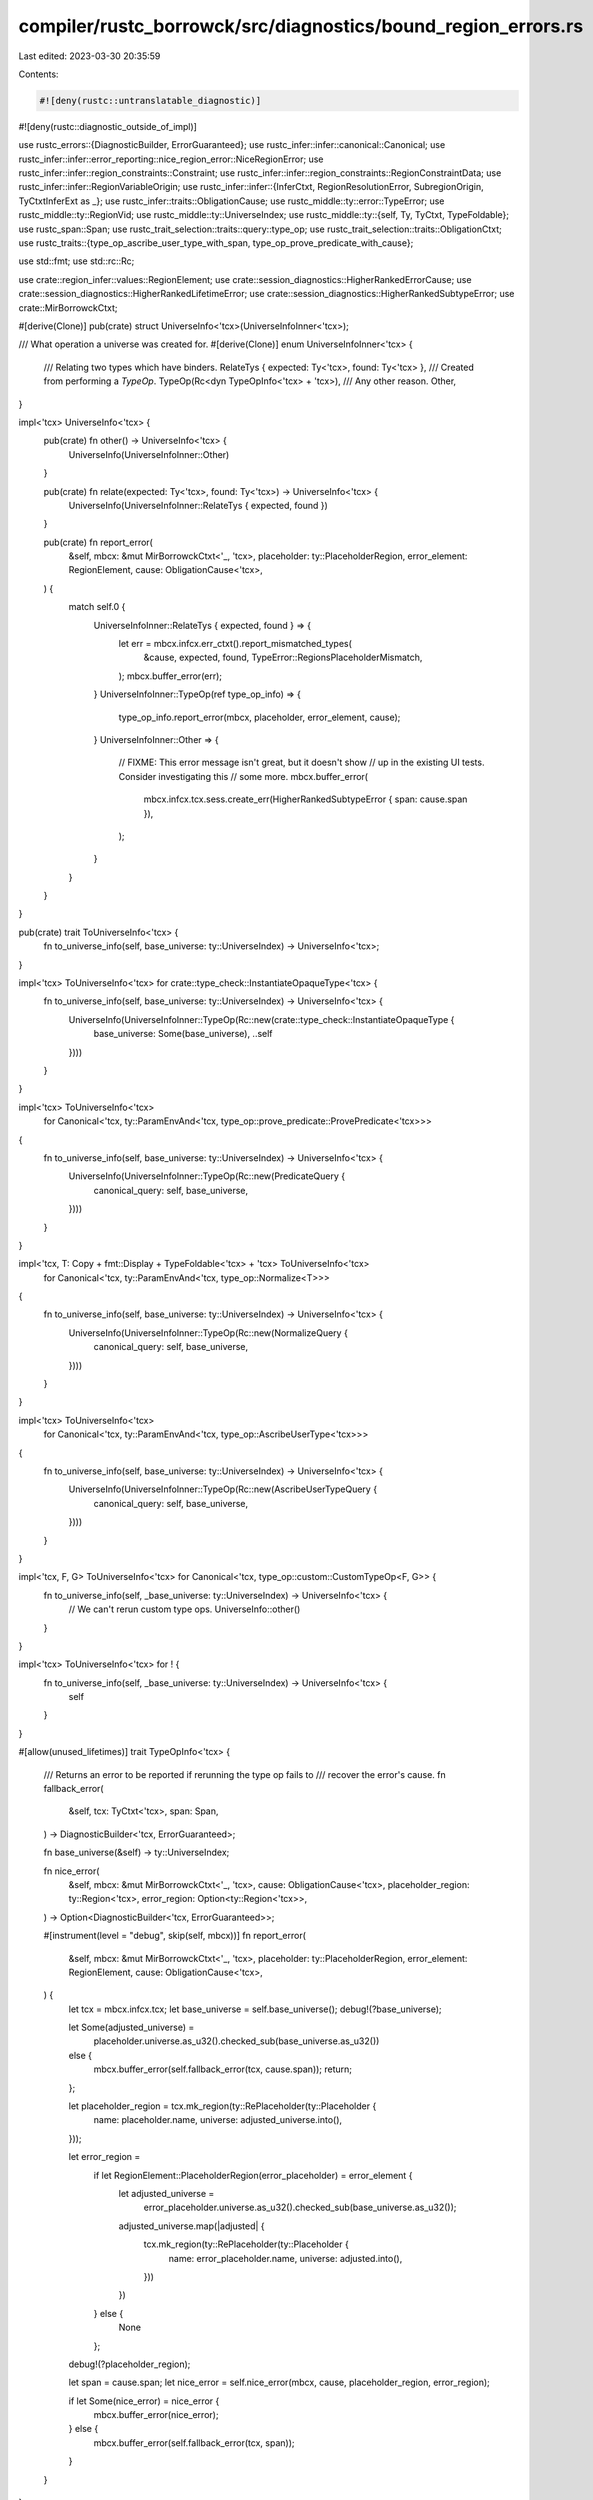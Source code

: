 compiler/rustc_borrowck/src/diagnostics/bound_region_errors.rs
==============================================================

Last edited: 2023-03-30 20:35:59

Contents:

.. code-block:: rs

    #![deny(rustc::untranslatable_diagnostic)]
#![deny(rustc::diagnostic_outside_of_impl)]

use rustc_errors::{DiagnosticBuilder, ErrorGuaranteed};
use rustc_infer::infer::canonical::Canonical;
use rustc_infer::infer::error_reporting::nice_region_error::NiceRegionError;
use rustc_infer::infer::region_constraints::Constraint;
use rustc_infer::infer::region_constraints::RegionConstraintData;
use rustc_infer::infer::RegionVariableOrigin;
use rustc_infer::infer::{InferCtxt, RegionResolutionError, SubregionOrigin, TyCtxtInferExt as _};
use rustc_infer::traits::ObligationCause;
use rustc_middle::ty::error::TypeError;
use rustc_middle::ty::RegionVid;
use rustc_middle::ty::UniverseIndex;
use rustc_middle::ty::{self, Ty, TyCtxt, TypeFoldable};
use rustc_span::Span;
use rustc_trait_selection::traits::query::type_op;
use rustc_trait_selection::traits::ObligationCtxt;
use rustc_traits::{type_op_ascribe_user_type_with_span, type_op_prove_predicate_with_cause};

use std::fmt;
use std::rc::Rc;

use crate::region_infer::values::RegionElement;
use crate::session_diagnostics::HigherRankedErrorCause;
use crate::session_diagnostics::HigherRankedLifetimeError;
use crate::session_diagnostics::HigherRankedSubtypeError;
use crate::MirBorrowckCtxt;

#[derive(Clone)]
pub(crate) struct UniverseInfo<'tcx>(UniverseInfoInner<'tcx>);

/// What operation a universe was created for.
#[derive(Clone)]
enum UniverseInfoInner<'tcx> {
    /// Relating two types which have binders.
    RelateTys { expected: Ty<'tcx>, found: Ty<'tcx> },
    /// Created from performing a `TypeOp`.
    TypeOp(Rc<dyn TypeOpInfo<'tcx> + 'tcx>),
    /// Any other reason.
    Other,
}

impl<'tcx> UniverseInfo<'tcx> {
    pub(crate) fn other() -> UniverseInfo<'tcx> {
        UniverseInfo(UniverseInfoInner::Other)
    }

    pub(crate) fn relate(expected: Ty<'tcx>, found: Ty<'tcx>) -> UniverseInfo<'tcx> {
        UniverseInfo(UniverseInfoInner::RelateTys { expected, found })
    }

    pub(crate) fn report_error(
        &self,
        mbcx: &mut MirBorrowckCtxt<'_, 'tcx>,
        placeholder: ty::PlaceholderRegion,
        error_element: RegionElement,
        cause: ObligationCause<'tcx>,
    ) {
        match self.0 {
            UniverseInfoInner::RelateTys { expected, found } => {
                let err = mbcx.infcx.err_ctxt().report_mismatched_types(
                    &cause,
                    expected,
                    found,
                    TypeError::RegionsPlaceholderMismatch,
                );
                mbcx.buffer_error(err);
            }
            UniverseInfoInner::TypeOp(ref type_op_info) => {
                type_op_info.report_error(mbcx, placeholder, error_element, cause);
            }
            UniverseInfoInner::Other => {
                // FIXME: This error message isn't great, but it doesn't show
                // up in the existing UI tests. Consider investigating this
                // some more.
                mbcx.buffer_error(
                    mbcx.infcx.tcx.sess.create_err(HigherRankedSubtypeError { span: cause.span }),
                );
            }
        }
    }
}

pub(crate) trait ToUniverseInfo<'tcx> {
    fn to_universe_info(self, base_universe: ty::UniverseIndex) -> UniverseInfo<'tcx>;
}

impl<'tcx> ToUniverseInfo<'tcx> for crate::type_check::InstantiateOpaqueType<'tcx> {
    fn to_universe_info(self, base_universe: ty::UniverseIndex) -> UniverseInfo<'tcx> {
        UniverseInfo(UniverseInfoInner::TypeOp(Rc::new(crate::type_check::InstantiateOpaqueType {
            base_universe: Some(base_universe),
            ..self
        })))
    }
}

impl<'tcx> ToUniverseInfo<'tcx>
    for Canonical<'tcx, ty::ParamEnvAnd<'tcx, type_op::prove_predicate::ProvePredicate<'tcx>>>
{
    fn to_universe_info(self, base_universe: ty::UniverseIndex) -> UniverseInfo<'tcx> {
        UniverseInfo(UniverseInfoInner::TypeOp(Rc::new(PredicateQuery {
            canonical_query: self,
            base_universe,
        })))
    }
}

impl<'tcx, T: Copy + fmt::Display + TypeFoldable<'tcx> + 'tcx> ToUniverseInfo<'tcx>
    for Canonical<'tcx, ty::ParamEnvAnd<'tcx, type_op::Normalize<T>>>
{
    fn to_universe_info(self, base_universe: ty::UniverseIndex) -> UniverseInfo<'tcx> {
        UniverseInfo(UniverseInfoInner::TypeOp(Rc::new(NormalizeQuery {
            canonical_query: self,
            base_universe,
        })))
    }
}

impl<'tcx> ToUniverseInfo<'tcx>
    for Canonical<'tcx, ty::ParamEnvAnd<'tcx, type_op::AscribeUserType<'tcx>>>
{
    fn to_universe_info(self, base_universe: ty::UniverseIndex) -> UniverseInfo<'tcx> {
        UniverseInfo(UniverseInfoInner::TypeOp(Rc::new(AscribeUserTypeQuery {
            canonical_query: self,
            base_universe,
        })))
    }
}

impl<'tcx, F, G> ToUniverseInfo<'tcx> for Canonical<'tcx, type_op::custom::CustomTypeOp<F, G>> {
    fn to_universe_info(self, _base_universe: ty::UniverseIndex) -> UniverseInfo<'tcx> {
        // We can't rerun custom type ops.
        UniverseInfo::other()
    }
}

impl<'tcx> ToUniverseInfo<'tcx> for ! {
    fn to_universe_info(self, _base_universe: ty::UniverseIndex) -> UniverseInfo<'tcx> {
        self
    }
}

#[allow(unused_lifetimes)]
trait TypeOpInfo<'tcx> {
    /// Returns an error to be reported if rerunning the type op fails to
    /// recover the error's cause.
    fn fallback_error(
        &self,
        tcx: TyCtxt<'tcx>,
        span: Span,
    ) -> DiagnosticBuilder<'tcx, ErrorGuaranteed>;

    fn base_universe(&self) -> ty::UniverseIndex;

    fn nice_error(
        &self,
        mbcx: &mut MirBorrowckCtxt<'_, 'tcx>,
        cause: ObligationCause<'tcx>,
        placeholder_region: ty::Region<'tcx>,
        error_region: Option<ty::Region<'tcx>>,
    ) -> Option<DiagnosticBuilder<'tcx, ErrorGuaranteed>>;

    #[instrument(level = "debug", skip(self, mbcx))]
    fn report_error(
        &self,
        mbcx: &mut MirBorrowckCtxt<'_, 'tcx>,
        placeholder: ty::PlaceholderRegion,
        error_element: RegionElement,
        cause: ObligationCause<'tcx>,
    ) {
        let tcx = mbcx.infcx.tcx;
        let base_universe = self.base_universe();
        debug!(?base_universe);

        let Some(adjusted_universe) =
            placeholder.universe.as_u32().checked_sub(base_universe.as_u32())
        else {
            mbcx.buffer_error(self.fallback_error(tcx, cause.span));
            return;
        };

        let placeholder_region = tcx.mk_region(ty::RePlaceholder(ty::Placeholder {
            name: placeholder.name,
            universe: adjusted_universe.into(),
        }));

        let error_region =
            if let RegionElement::PlaceholderRegion(error_placeholder) = error_element {
                let adjusted_universe =
                    error_placeholder.universe.as_u32().checked_sub(base_universe.as_u32());
                adjusted_universe.map(|adjusted| {
                    tcx.mk_region(ty::RePlaceholder(ty::Placeholder {
                        name: error_placeholder.name,
                        universe: adjusted.into(),
                    }))
                })
            } else {
                None
            };

        debug!(?placeholder_region);

        let span = cause.span;
        let nice_error = self.nice_error(mbcx, cause, placeholder_region, error_region);

        if let Some(nice_error) = nice_error {
            mbcx.buffer_error(nice_error);
        } else {
            mbcx.buffer_error(self.fallback_error(tcx, span));
        }
    }
}

struct PredicateQuery<'tcx> {
    canonical_query:
        Canonical<'tcx, ty::ParamEnvAnd<'tcx, type_op::prove_predicate::ProvePredicate<'tcx>>>,
    base_universe: ty::UniverseIndex,
}

impl<'tcx> TypeOpInfo<'tcx> for PredicateQuery<'tcx> {
    fn fallback_error(
        &self,
        tcx: TyCtxt<'tcx>,
        span: Span,
    ) -> DiagnosticBuilder<'tcx, ErrorGuaranteed> {
        tcx.sess.create_err(HigherRankedLifetimeError {
            cause: Some(HigherRankedErrorCause::CouldNotProve {
                predicate: self.canonical_query.value.value.predicate.to_string(),
            }),
            span,
        })
    }

    fn base_universe(&self) -> ty::UniverseIndex {
        self.base_universe
    }

    fn nice_error(
        &self,
        mbcx: &mut MirBorrowckCtxt<'_, 'tcx>,
        cause: ObligationCause<'tcx>,
        placeholder_region: ty::Region<'tcx>,
        error_region: Option<ty::Region<'tcx>>,
    ) -> Option<DiagnosticBuilder<'tcx, ErrorGuaranteed>> {
        let (infcx, key, _) =
            mbcx.infcx.tcx.infer_ctxt().build_with_canonical(cause.span, &self.canonical_query);
        let ocx = ObligationCtxt::new(&infcx);
        type_op_prove_predicate_with_cause(&ocx, key, cause);
        try_extract_error_from_fulfill_cx(&ocx, placeholder_region, error_region)
    }
}

struct NormalizeQuery<'tcx, T> {
    canonical_query: Canonical<'tcx, ty::ParamEnvAnd<'tcx, type_op::Normalize<T>>>,
    base_universe: ty::UniverseIndex,
}

impl<'tcx, T> TypeOpInfo<'tcx> for NormalizeQuery<'tcx, T>
where
    T: Copy + fmt::Display + TypeFoldable<'tcx> + 'tcx,
{
    fn fallback_error(
        &self,
        tcx: TyCtxt<'tcx>,
        span: Span,
    ) -> DiagnosticBuilder<'tcx, ErrorGuaranteed> {
        tcx.sess.create_err(HigherRankedLifetimeError {
            cause: Some(HigherRankedErrorCause::CouldNotNormalize {
                value: self.canonical_query.value.value.value.to_string(),
            }),
            span,
        })
    }

    fn base_universe(&self) -> ty::UniverseIndex {
        self.base_universe
    }

    fn nice_error(
        &self,
        mbcx: &mut MirBorrowckCtxt<'_, 'tcx>,
        cause: ObligationCause<'tcx>,
        placeholder_region: ty::Region<'tcx>,
        error_region: Option<ty::Region<'tcx>>,
    ) -> Option<DiagnosticBuilder<'tcx, ErrorGuaranteed>> {
        let (infcx, key, _) =
            mbcx.infcx.tcx.infer_ctxt().build_with_canonical(cause.span, &self.canonical_query);
        let ocx = ObligationCtxt::new(&infcx);

        // FIXME(lqd): Unify and de-duplicate the following with the actual
        // `rustc_traits::type_op::type_op_normalize` query to allow the span we need in the
        // `ObligationCause`. The normalization results are currently different between
        // `QueryNormalizeExt::query_normalize` used in the query and `normalize` called below:
        // the former fails to normalize the `nll/relate_tys/impl-fn-ignore-binder-via-bottom.rs` test.
        // Check after #85499 lands to see if its fixes have erased this difference.
        let (param_env, value) = key.into_parts();
        let _ = ocx.normalize(&cause, param_env, value.value);

        try_extract_error_from_fulfill_cx(&ocx, placeholder_region, error_region)
    }
}

struct AscribeUserTypeQuery<'tcx> {
    canonical_query: Canonical<'tcx, ty::ParamEnvAnd<'tcx, type_op::AscribeUserType<'tcx>>>,
    base_universe: ty::UniverseIndex,
}

impl<'tcx> TypeOpInfo<'tcx> for AscribeUserTypeQuery<'tcx> {
    fn fallback_error(
        &self,
        tcx: TyCtxt<'tcx>,
        span: Span,
    ) -> DiagnosticBuilder<'tcx, ErrorGuaranteed> {
        // FIXME: This error message isn't great, but it doesn't show up in the existing UI tests,
        // and is only the fallback when the nice error fails. Consider improving this some more.
        tcx.sess.create_err(HigherRankedLifetimeError { cause: None, span })
    }

    fn base_universe(&self) -> ty::UniverseIndex {
        self.base_universe
    }

    fn nice_error(
        &self,
        mbcx: &mut MirBorrowckCtxt<'_, 'tcx>,
        cause: ObligationCause<'tcx>,
        placeholder_region: ty::Region<'tcx>,
        error_region: Option<ty::Region<'tcx>>,
    ) -> Option<DiagnosticBuilder<'tcx, ErrorGuaranteed>> {
        let (infcx, key, _) =
            mbcx.infcx.tcx.infer_ctxt().build_with_canonical(cause.span, &self.canonical_query);
        let ocx = ObligationCtxt::new(&infcx);
        type_op_ascribe_user_type_with_span(&ocx, key, Some(cause.span)).ok()?;
        try_extract_error_from_fulfill_cx(&ocx, placeholder_region, error_region)
    }
}

impl<'tcx> TypeOpInfo<'tcx> for crate::type_check::InstantiateOpaqueType<'tcx> {
    fn fallback_error(
        &self,
        tcx: TyCtxt<'tcx>,
        span: Span,
    ) -> DiagnosticBuilder<'tcx, ErrorGuaranteed> {
        // FIXME: This error message isn't great, but it doesn't show up in the existing UI tests,
        // and is only the fallback when the nice error fails. Consider improving this some more.
        tcx.sess.create_err(HigherRankedLifetimeError { cause: None, span })
    }

    fn base_universe(&self) -> ty::UniverseIndex {
        self.base_universe.unwrap()
    }

    fn nice_error(
        &self,
        mbcx: &mut MirBorrowckCtxt<'_, 'tcx>,
        _cause: ObligationCause<'tcx>,
        placeholder_region: ty::Region<'tcx>,
        error_region: Option<ty::Region<'tcx>>,
    ) -> Option<DiagnosticBuilder<'tcx, ErrorGuaranteed>> {
        try_extract_error_from_region_constraints(
            mbcx.infcx,
            placeholder_region,
            error_region,
            self.region_constraints.as_ref().unwrap(),
            // We're using the original `InferCtxt` that we
            // started MIR borrowchecking with, so the region
            // constraints have already been taken. Use the data from
            // our `mbcx` instead.
            |vid| mbcx.regioncx.var_infos[vid].origin,
            |vid| mbcx.regioncx.var_infos[vid].universe,
        )
    }
}

#[instrument(skip(ocx), level = "debug")]
fn try_extract_error_from_fulfill_cx<'tcx>(
    ocx: &ObligationCtxt<'_, 'tcx>,
    placeholder_region: ty::Region<'tcx>,
    error_region: Option<ty::Region<'tcx>>,
) -> Option<DiagnosticBuilder<'tcx, ErrorGuaranteed>> {
    // We generally shouldn't have errors here because the query was
    // already run, but there's no point using `delay_span_bug`
    // when we're going to emit an error here anyway.
    let _errors = ocx.select_all_or_error();
    let region_constraints = ocx.infcx.with_region_constraints(|r| r.clone());
    try_extract_error_from_region_constraints(
        ocx.infcx,
        placeholder_region,
        error_region,
        &region_constraints,
        |vid| ocx.infcx.region_var_origin(vid),
        |vid| ocx.infcx.universe_of_region(ocx.infcx.tcx.mk_region(ty::ReVar(vid))),
    )
}

#[instrument(level = "debug", skip(infcx, region_var_origin, universe_of_region))]
fn try_extract_error_from_region_constraints<'tcx>(
    infcx: &InferCtxt<'tcx>,
    placeholder_region: ty::Region<'tcx>,
    error_region: Option<ty::Region<'tcx>>,
    region_constraints: &RegionConstraintData<'tcx>,
    mut region_var_origin: impl FnMut(RegionVid) -> RegionVariableOrigin,
    mut universe_of_region: impl FnMut(RegionVid) -> UniverseIndex,
) -> Option<DiagnosticBuilder<'tcx, ErrorGuaranteed>> {
    let (sub_region, cause) =
        region_constraints.constraints.iter().find_map(|(constraint, cause)| {
            match *constraint {
                Constraint::RegSubReg(sub, sup) if sup == placeholder_region && sup != sub => {
                    Some((sub, cause.clone()))
                }
                // FIXME: Should this check the universe of the var?
                Constraint::VarSubReg(vid, sup) if sup == placeholder_region => {
                    Some((infcx.tcx.mk_region(ty::ReVar(vid)), cause.clone()))
                }
                _ => None,
            }
        })?;

    debug!(?sub_region, "cause = {:#?}", cause);
    let error = match (error_region, *sub_region) {
        (Some(error_region), ty::ReVar(vid)) => RegionResolutionError::SubSupConflict(
            vid,
            region_var_origin(vid),
            cause.clone(),
            error_region,
            cause.clone(),
            placeholder_region,
            vec![],
        ),
        (Some(error_region), _) => {
            RegionResolutionError::ConcreteFailure(cause.clone(), error_region, placeholder_region)
        }
        // Note universe here is wrong...
        (None, ty::ReVar(vid)) => RegionResolutionError::UpperBoundUniverseConflict(
            vid,
            region_var_origin(vid),
            universe_of_region(vid),
            cause.clone(),
            placeholder_region,
        ),
        (None, _) => {
            RegionResolutionError::ConcreteFailure(cause.clone(), sub_region, placeholder_region)
        }
    };
    NiceRegionError::new(&infcx.err_ctxt(), error).try_report_from_nll().or_else(|| {
        if let SubregionOrigin::Subtype(trace) = cause {
            Some(
                infcx
                    .err_ctxt()
                    .report_and_explain_type_error(*trace, TypeError::RegionsPlaceholderMismatch),
            )
        } else {
            None
        }
    })
}


